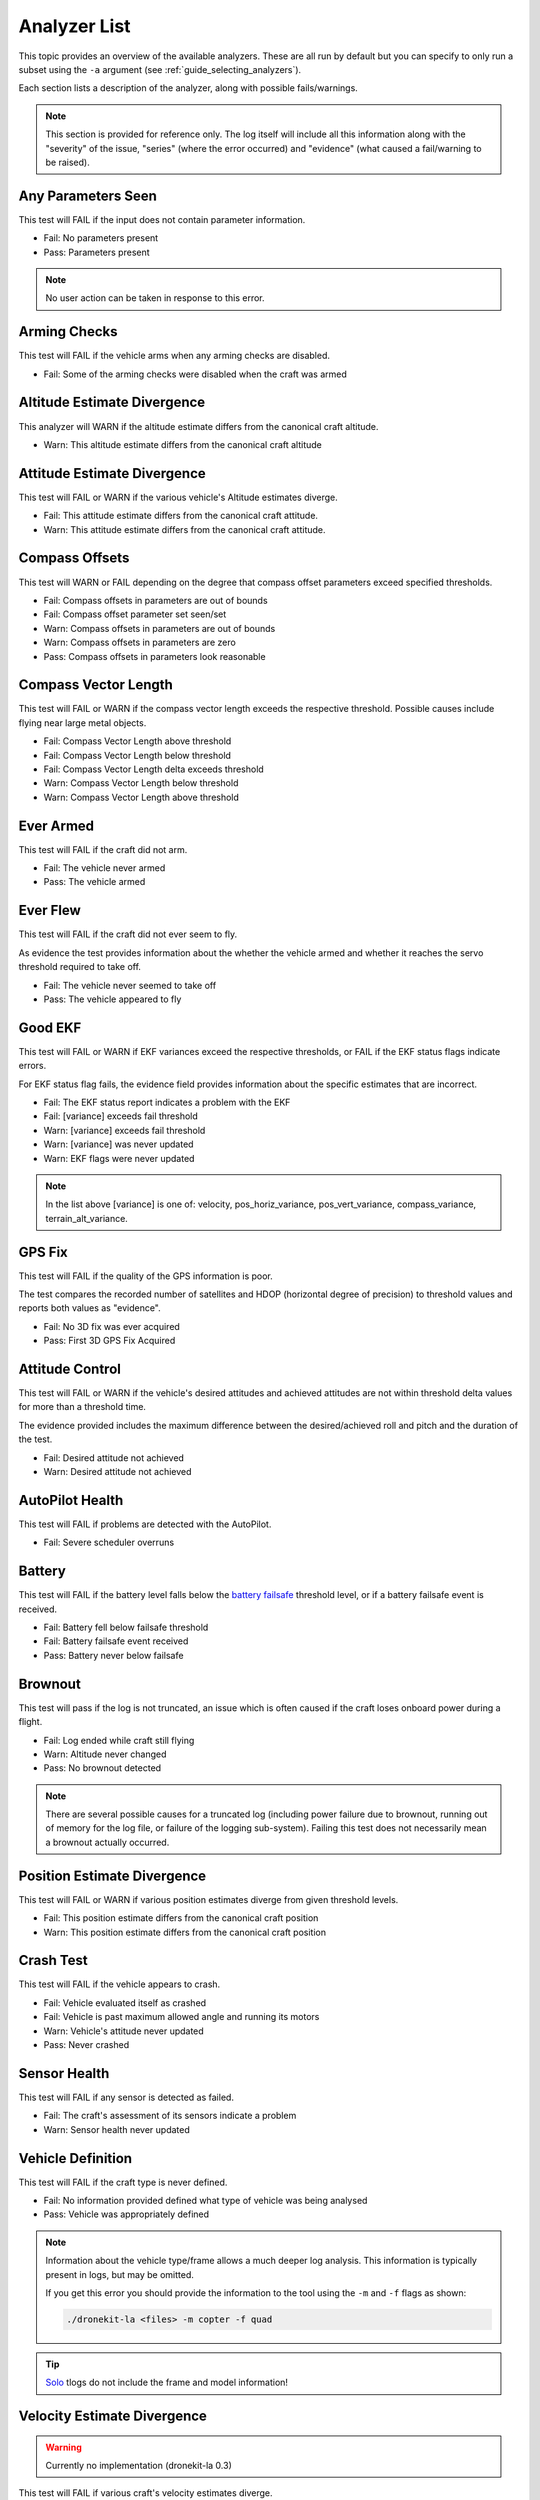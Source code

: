 .. _analyzer_listing:

=============
Analyzer List
=============

This topic provides an overview of the available analyzers. These are all run by default
but you can specify to only run a subset using the ``-a`` argument (see 
:ref:`guide_selecting_analyzers`).

Each section lists a description of the analyzer, along with possible fails/warnings.

.. note::

    This section is provided for reference only. The log itself will include all this information
    along with the "severity" of the issue, "series" (where the error occurred) and "evidence" 
    (what caused a fail/warning to be raised).


.. todo:: 

    - Is it useful to have links to the original C++ files "snapshot" for download/examination? Or to link to the C++ on Github (at all). Generally I lean towards "no" the docs should explain what needs to be explained.
    - Generally - "what do we do if we get a fail"
    - Generally - are there documents we should read if we get a fail
    - Are warns all at "same level"? What action do we expect people to take.
    - Is it useful to explain what evidence is provided in each of these?



Any Parameters Seen
=================== 

This test will FAIL if the input does not contain parameter information.

* Fail: No parameters present
* Pass: Parameters present


.. note::

    No user action can be taken in response to this error.

    
.. internalnotes

    - defined in: 
      https://github.com/dronekit/dronekit-la/blob/master/analyzer/analyzer_any_parameters_seen.cpp
      https://github.com/dronekit/dronekit-la/blob/master/analyzer/analyzer_any_parameters_seen.h
    


        
Arming Checks
=============

This test will FAIL if the vehicle arms when any arming checks are disabled.

* Fail: Some of the arming checks were disabled when the craft was armed




.. todo:: 

    list the output/evidence. Maybe
    Explain how serious evilness of 10 is. (how evil, why this?)
    What are implications?
    


.. internalnotes

    - defined in: 
      https://github.com/dronekit/dronekit-la/blob/master/analyzer/analyzer_arming_checks.cpp
      https://github.com/dronekit/dronekit-la/blob/master/analyzer/analyzer_arming_checks.h
   



Altitude Estimate Divergence
============================


This analyzer will WARN if the altitude estimate differs from the canonical craft altitude.

* Warn: This altitude estimate differs from the canonical craft altitude


.. todo::

    - How does this work? The estimate is from what? The canonical measurement is presumably the measured value from the log?
    - There is no evilness - why - how concerned should we be about this.
    - What can we do if we see a warning?? ie where should we look for trouble. 
    - Why no fail case?   

    

.. internalnotes

    - defined in: 
      https://github.com/dronekit/dronekit-la/blob/master/analyzer/analyzer_altitude_estimate_divergence.cpp
      https://github.com/dronekit/dronekit-la/blob/master/analyzer/analyzer_altitude_estimate_divergence.h





Attitude Estimate Divergence
============================

This test will FAIL or WARN if the various vehicle's Altitude estimates diverge.

* Fail: This attitude estimate differs from the canonical craft attitude.
* Warn: This attitude estimate differs from the canonical craft attitude.

.. todo::

    - What is the estimate against? Do we need to explain the "canonical thingy"
    - Need to check if warn evilness is same as fail. Do by testing
    - What can we do if we see a fail? ie where should we look for trouble.
    - How are the thresholds set - are these just something people should trust are reasonable?
    - How worried should you be about the warning. The evil of 10 is pretty high for fail.    
    


.. internalnotes

    - defined in: 
      https://github.com/dronekit/dronekit-la/blob/master/analyzer/analyzer_attitude_estimate_divergence.cpp
      https://github.com/dronekit/dronekit-la/blob/master/analyzer/analyzer_attitude_estimate_divergence.h




Compass Offsets
===============

This test will WARN or FAIL depending on the degree that compass offset parameters exceed specified thresholds.

* Fail: Compass offsets in parameters are out of bounds
* Fail: Compass offset parameter set seen/set
* Warn: Compass offsets in parameters are out of bounds
* Warn: Compass offsets in parameters are zero
* Pass: Compass offsets in parameters look reasonable


.. internalnotes

    - defined in: 
      https://github.com/dronekit/dronekit-la/blob/master/analyzer/analyzer_compass_offsets.cpp
      https://github.com/dronekit/dronekit-la/blob/master/analyzer/analyzer_compass_offsets.h




Compass Vector Length
=====================

This test will FAIL or WARN if the compass vector length exceeds the respective threshold.  
Possible causes include flying near large metal objects.

* Fail: Compass Vector Length above threshold
* Fail: Compass Vector Length below threshold
* Fail: Compass Vector Length delta exceeds threshold
* Warn: Compass Vector Length below threshold
* Warn: Compass Vector Length above threshold


.. todo:: 

    - Check what actual output for this particular case is. 
    - Any docs we can link to in order to understand how this works
    - Looks like warn both above and below threshold!
    - CHange text above 

.. internalnotes

    - defined in: 
      https://github.com/dronekit/dronekit-la/blob/master/analyzer/analyzer_compass_vector_length.cpp
      https://github.com/dronekit/dronekit-la/blob/master/analyzer/analyzer_compass_vector_length.h


Ever Armed
==========

This test will FAIL if the craft did not arm.

* Fail: The vehicle never armed
* Pass: The vehicle armed


.. todo:: 

    How can we get more information on why it didn't arm?


.. internalnotes

    - defined in: 
      https://github.com/dronekit/dronekit-la/blob/master/analyzer/analyzer_ever_armed.cpp
      https://github.com/dronekit/dronekit-la/blob/master/analyzer/analyzer_ever_armed.h




Ever Flew
=========

This test will FAIL if the craft did not ever seem to fly.

As evidence the test provides information about the whether the vehicle armed
and whether it reaches the servo threshold required to take off.

* Fail: The vehicle never seemed to take off
* Pass: The vehicle appeared to fly


.. internalnotes

    - defined in: 
      https://github.com/dronekit/dronekit-la/blob/master/analyzer/analyzer_ever_flew.cpp
      https://github.com/dronekit/dronekit-la/blob/master/analyzer/analyzer_ever_flew.h



Good EKF
========

This test will FAIL or WARN if EKF variances exceed the respective thresholds, or FAIL if the EKF status flags indicate errors.

For EKF status flag fails, the evidence field provides information about the specific estimates that are incorrect.

* Fail: The EKF status report indicates a problem with the EKF
* Fail: [variance] exceeds fail threshold
* Warn: [variance] exceeds fail threshold
* Warn: [variance] was never updated
* Warn: EKF flags were never updated




.. note::

    In the list above [variance] is one of:  velocity, pos_horiz_variance, 
    pos_vert_variance, compass_variance, terrain_alt_variance.    
    

.. internalnotes

    - defined in:
      https://github.com/dronekit/dronekit-la/blob/master/analyzer/analyzer_good_ekf.cpp
      https://github.com/dronekit/dronekit-la/blob/master/analyzer/analyzer_good_ekf.h



GPS Fix
=======

This test will FAIL if the quality of the GPS information is poor.

The test compares the recorded number of satellites and HDOP (horizontal degree of precision) 
to threshold values and reports both values as "evidence".

* Fail: No 3D fix was ever acquired
* Pass: First 3D GPS Fix Acquired


        

.. internalnotes

    - defined in:
      https://github.com/dronekit/dronekit-la/blob/master/analyzer/analyzer_gps_fix.cpp
      https://github.com/dronekit/dronekit-la/blob/master/analyzer/analyzer_gps_fix.h
 



Attitude Control
================

This test will FAIL or WARN if the vehicle's desired attitudes and achieved attitudes 
are not within threshold delta values for more than a threshold time.

The evidence provided includes the maximum difference between the desired/achieved roll and pitch
and the duration of the test.

* Fail: Desired attitude not achieved
* Warn: Desired attitude not achieved



.. internalnotes

    - defined in: 
      https://github.com/dronekit/dronekit-la/blob/master/analyzer/analyzer_attitude_control.cpp
      https://github.com/dronekit/dronekit-la/blob/master/analyzer/analyzer_attitude_control.h

    
.. _analyzer_autopilot:

AutoPilot Health
================

This test will FAIL if problems are detected with the AutoPilot.

* Fail: Severe scheduler overruns


.. todo::

    Explain what can cause this and what you can do about it. What problems does checking for 
    scheduler overruns help with? From file ...
    //Check for freemem dropping while we are armed
    // check for scheduling overruns
    // i2c errors
    // autopilot voltages
    // load


.. internalnotes

    - defined in: 
      https://github.com/peterbarker/dronekit-la/blob/peter-wip/analyzer/analyzer_autopilot.cpp
      https://github.com/peterbarker/dronekit-la/blob/peter-wip/analyzer/analyzer_autopilot.h



Battery
=======

This test will FAIL if the battery level falls below the 
`battery failsafe <http://copter.ardupilot.com/wiki/failsafe-battery/>`_ 
threshold level, or if a battery failsafe event is received.

* Fail: Battery fell below failsafe threshold
* Fail: Battery failsafe event received
* Pass: Battery never below failsafe




.. todo::

    - What is the threshold of 15f actually mean? 


.. internalnotes

    - defined in:
    https://github.com/dronekit/dronekit-la/blob/master/analyzer/analyzer_battery.cpp
    https://github.com/dronekit/dronekit-la/blob/master/analyzer/analyzer_battery.h



Brownout
========

This test will pass if the log is not truncated, an issue which is often caused if the craft loses onboard power during a flight.

* Fail: Log ended while craft still flying
* Warn: Altitude never changed
* Pass: No brownout detected

.. note::

   There are several possible causes for a truncated log (including power failure due to brownout,
   running out of memory for the log file, or failure of the logging sub-system). Failing this test
   does not necessarily mean a brownout actually occurred.

.. todo:: 

    - How does this show loss of onboard power? It appears to only fail if your log ends while still flying and warn if altitude never changed.
    - What should you do if you get this error? Throw hands up "got not enough logging?"


.. internalnotes

    - defined in:
      https://github.com/dronekit/dronekit-la/blob/master/analyzer/analyzer_brownout.cpp
      https://github.com/dronekit/dronekit-la/blob/master/analyzer/analyzer_brownout.h



Position Estimate Divergence
============================

This test will FAIL or WARN if various position estimates diverge from given threshold levels.

* Fail: This position estimate differs from the canonical craft position
* Warn: This position estimate differs from the canonical craft position


.. todo::

    - What position estimates methods are used (i.e. what is various)
    - The default duration is 500000 seconds - isn't that long for a "default"
    - A description of how this actually works would be good - i.e. plots course of virtual vehicle on map and
      etc...
    - What can they do in each case? What does it mean. 

.. internalnotes

    - defined in:
      https://github.com/dronekit/dronekit-la/blob/master/analyzer/analyzer_position_estimate_divergence.cpp
      https://github.com/dronekit/dronekit-la/blob/master/analyzer/analyzer_position_estimate_divergence.h



Crash Test
==========

This test will FAIL if the vehicle appears to crash.

* Fail: Vehicle evaluated itself as crashed
* Fail: Vehicle is past maximum allowed angle and running its motors
* Warn: Vehicle's attitude never updated
* Pass: Never crashed   

.. todo::

    - So why is this a fail? specifically, shouldn't altitude be taken into account? Doesn't the behavior that implies crash depend on
      the type of vehicle.
    - For the warning, does this just mean we couldn't measure the angle?


.. internalnotes

    - defined in:
      https://github.com/dronekit/dronekit-la/blob/master/analyzer/analyzer_notcrashed.cpp
      https://github.com/dronekit/dronekit-la/blob/master/analyzer/analyzer_notcrashed.h


Sensor Health
=============

This test will FAIL if any sensor is detected as failed.

* Fail: The craft's assessment of its sensors indicate a problem
* Warn: Sensor health never updated


    


.. internalnotes

    - defined in: 
      https://github.com/dronekit/dronekit-la/blob/master/analyzer/analyzer_sensor_health.cpp
      https://github.com/dronekit/dronekit-la/blob/master/analyzer/analyzer_sensor_health.h


.. _analyzer_listing_vehicle_definition:

Vehicle Definition
==================

This test will FAIL if the craft type is never defined.

* Fail: No information provided defined what type of vehicle was being analysed
* Pass: Vehicle was appropriately defined


.. note:: 
    
    Information about the vehicle type/frame allows a much deeper log analysis. This information
    is typically present in logs, but may be omitted. 
    
    If you get this error you should provide the information to the tool using the ``-m`` and ``-f`` flags as
    shown:

    .. code-block:: bash
        
        ./dronekit-la <files> -m copter -f quad
        
        
.. tip::

    `Solo <https://3drobotics.com/solo-drone/>`_ tlogs do not include the frame and model information!




.. internalnotes

    - defined in: 
      https://github.com/dronekit/dronekit-la/blob/master/analyzer/analyzer_vehicle_definition.cpp
      https://github.com/dronekit/dronekit-la/blob/master/analyzer/analyzer_vehicle_definition.h


      
.. _analyzer_velocity_estimate_divergence:  

Velocity Estimate Divergence
============================

.. warning:: 

    Currently no implementation (dronekit-la 0.3)

This test will FAIL if various craft's velocity estimates diverge.




.. internalnotes

    - defined in: 
      https://github.com/dronekit/dronekit-la/blob/master/analyzer/analyzer_velocity_estimate_divergence.cpp
      https://github.com/dronekit/dronekit-la/blob/master/analyzer/analyzer_velocity_estimate_divergence.h

